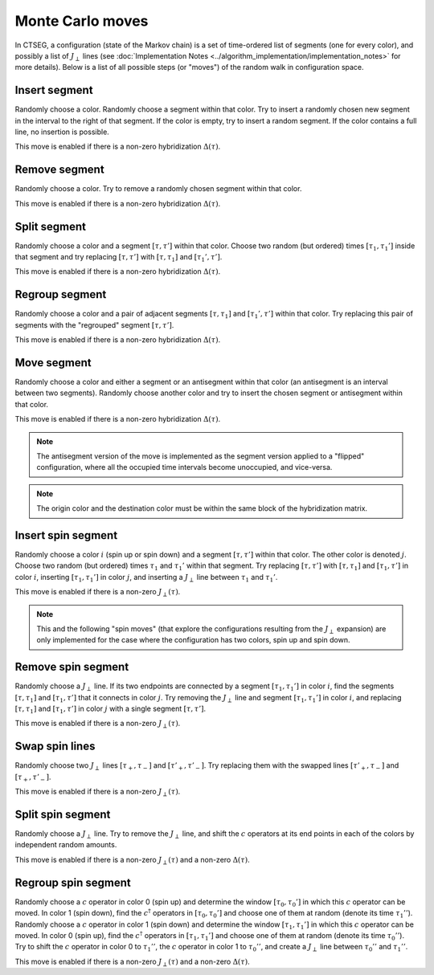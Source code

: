 .. _moves:

Monte Carlo moves 
=================

In CTSEG, a configuration (state of the Markov chain) is a set of time-ordered list of segments (one for every color), and 
possibly a list of :math:`J_{\perp}` lines (see :doc:`Implementation Notes <../algorithm_implementation/implementation_notes>` for more details).
Below is a list of all possible steps (or "moves") of the random walk in configuration space. 

Insert segment
**************

.. image:: ../_static/insert.png
    :align: center
    :width: 80%

Randomly choose a color. Randomly choose a segment within that color. Try to insert a randomly chosen new segment in the interval to 
the right of that segment. If the color is empty, try to insert a random segment. If the color contains a full line, no insertion is possible. 

This move is enabled if there is a non-zero hybridization :math:`\Delta(\tau)`. 

Remove segment
**************

.. image:: ../_static/remove.png
    :align: center
    :width: 80%

Randomly choose a color. Try to remove a randomly chosen segment within that color. 

This move is enabled if there is a non-zero hybridization :math:`\Delta(\tau)`. 

Split segment
*************

.. image:: ../_static/split.png
    :align: center
    :width: 80%

Randomly choose a color and a segment :math:`[\tau, \tau']` within that color. Choose two random (but ordered) times :math:`[\tau_1, \tau_1']`
inside that segment and try replacing :math:`[\tau, \tau']` with :math:`[\tau, \tau_1]` and :math:`[\tau_1', \tau']`. 

This move is enabled if there is a non-zero hybridization :math:`\Delta(\tau)`. 

Regroup segment
***************

.. image:: ../_static/regroup.png
    :align: center
    :width: 80%

Randomly choose a color and a pair of adjacent segments :math:`[\tau, \tau_1]` and :math:`[\tau_1', \tau']` within that color. 
Try replacing this pair of segments with the "regrouped" segment :math:`[\tau, \tau']`.

This move is enabled if there is a non-zero hybridization :math:`\Delta(\tau)`. 

Move segment
************

.. image:: ../_static/move.png
    :align: center
    :width: 80%

Randomly choose a color and either a segment or an antisegment within that color (an antisegment is an interval between two segments). Randomly choose another 
color and try to insert the chosen segment or antisegment within that color. 

This move is enabled if there is a non-zero hybridization :math:`\Delta(\tau)`. 

.. note::

    The antisegment version of the move is implemented as the segment version 
    applied to a "flipped" configuration, where all the occupied time intervals become unoccupied, and vice-versa. 

.. note::

    The origin color and the destination color must be within the same block of the hybridization matrix. 

Insert spin segment
*******************

.. image:: ../_static/insert_spin.png
    :align: center
    :width: 80%

Randomly choose a color :math:`i` (spin up or spin down) and a segment :math:`[\tau, \tau']` within that color. The other color is denoted :math:`j`.
Choose two random (but ordered) times :math:`\tau_1` and :math:`\tau_1'` within that segment. Try replacing :math:`[\tau, \tau']` with :math:`[\tau, \tau_1]` 
and :math:`[\tau_1, \tau']` in color :math:`i`, inserting :math:`[\tau_1, \tau_1']` in color :math:`j`, and inserting a :math:`J_{\perp}` line 
between :math:`\tau_1` and :math:`\tau_1'`. 

This move is enabled if there is a non-zero :math:`J_{\perp}(\tau)`. 

.. note::

    This and the following "spin moves" (that explore the configurations resulting from the :math:`J_{\perp}` expansion)
    are only implemented for the case where the configuration has two colors, spin up and spin down. 

Remove spin segment
*******************

.. image:: ../_static/remove_spin.png
    :align: center
    :width: 80%

Randomly choose a :math:`J_{\perp}` line. If its two endpoints are connected by a segment :math:`[\tau_1, \tau_1']` in color :math:`i`, find the segments 
:math:`[\tau, \tau_1]` and :math:`[\tau_1, \tau']` that it connects in color :math:`j`. Try removing the :math:`J_{\perp}` line and segment 
:math:`[\tau_1, \tau_1']` in color :math:`i`, and replacing :math:`[\tau, \tau_1]` and :math:`[\tau_1, \tau']` in color :math:`j` with a single 
segment :math:`[\tau, \tau']`. 

This move is enabled if there is a non-zero :math:`J_{\perp}(\tau)`. 

Swap spin lines
***************

.. image:: ../_static/swap_spin.png
    :align: center
    :width: 80%

Randomly choose two :math:`J_{\perp}` lines :math:`[\tau_+, \tau_-]` and :math:`[\tau'_+, \tau'_-]`. Try replacing them with the 
swapped lines :math:`[\tau'_+, \tau_-]` and :math:`[\tau_+, \tau'_-]`. 

This move is enabled if there is a non-zero :math:`J_{\perp}(\tau)`. 

Split spin segment
******************

.. image:: ../_static/split_spin.png
    :align: center
    :width: 80%

Randomly choose a :math:`J_{\perp}` line. Try to remove the :math:`J_{\perp}` line, and shift the :math:`c` operators at 
its end points in each of the colors by independent random amounts. 

This move is enabled if there is a non-zero :math:`J_{\perp}(\tau)` and a non-zero :math:`\Delta(\tau)`. 

Regroup spin segment
********************

.. image:: ../_static/regroup_spin.png
    :align: center
    :width: 80%

Randomly choose a :math:`c` operator in color 0 (spin up) and determine the window :math:`[\tau_0, \tau_0']` in which this :math:`c` operator can be moved.
In color 1 (spin down), find the :math:`c^{\dagger}` operators in :math:`[\tau_0, \tau_0']` and choose one of them at random (denote its time :math:`\tau_1''`). 
Randomly choose a :math:`c` operator in color 1 (spin down) and determine the window :math:`[\tau_1, \tau_1']` in which this :math:`c` operator can be moved.
In color 0 (spin up), find the :math:`c^{\dagger}` operators in :math:`[\tau_1, \tau_1']` and choose one of them at random (denote its time :math:`\tau_0''`). 
Try to shift the :math:`c` operator in color 0 to :math:`\tau_1''`, the :math:`c` operator in color 1 to :math:`\tau_0''`, and create a :math:`J_{\perp}` line 
between :math:`\tau_0''` and :math:`\tau_1''`. 

This move is enabled if there is a non-zero :math:`J_{\perp}(\tau)` and a non-zero :math:`\Delta(\tau)`. 



